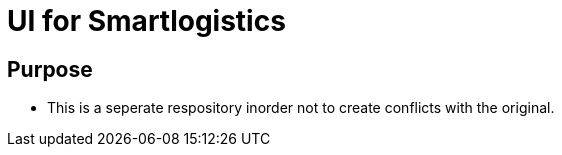 = UI for Smartlogistics

== Purpose

- This is a seperate respository inorder not to create conflicts with the original.
